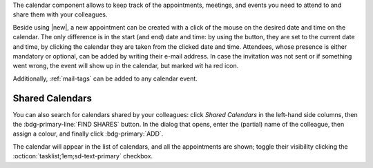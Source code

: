 .. SPDX-FileCopyrightText: 2022 Zextras <https://www.zextras.com/>
..
.. SPDX-License-Identifier: CC-BY-NC-SA-4.0

The calendar component allows to keep track of the appointments, meetings,
and events you need to attend to and share them with your colleagues.

Beside using |new|, a new appointment can be created with a click of
the mouse on the desired date and time on the calendar. The only
difference is in the start (and end) date and time: by using the
button, they are set to the current date and time, by clicking the
calendar they are taken from the clicked date and time. Attendees,
whose presence is either mandatory or optional, can be added by
writing their e-mail address. In case the invitation was not sent or
if something went wrong, the event will show up in the calendar, but
marked wit ha red icon.

Additionally, :ref:`mail-tags` can be added to any calendar event.

Shared Calendars
----------------

You can also search for calendars shared by your colleagues: click
*Shared Calendars* in the left-hand side columns, then the
:bdg-primary-line:`FIND SHARES` button. In the dialog that opens,
enter the (partial) name of the colleague, then assign a colour, and
finally click :bdg-primary:`ADD`.

The calendar will appear in the list of calendars, and all the
appointments are shown; toggle their visibility clicking the
:octicon:`tasklist;1em;sd-text-primary` checkbox.
